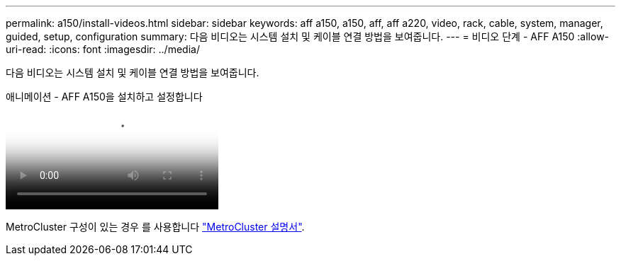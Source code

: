 ---
permalink: a150/install-videos.html 
sidebar: sidebar 
keywords: aff a150, a150, aff, aff a220, video, rack, cable, system, manager, guided, setup, configuration 
summary: 다음 비디오는 시스템 설치 및 케이블 연결 방법을 보여줍니다. 
---
= 비디오 단계 - AFF A150
:allow-uri-read: 
:icons: font
:imagesdir: ../media/


[role="lead"]
다음 비디오는 시스템 설치 및 케이블 연결 방법을 보여줍니다.

.애니메이션 - AFF A150을 설치하고 설정합니다
video::561d941a-f387-4eb9-a10a-afb30029eb36[panopto]
MetroCluster 구성이 있는 경우 를 사용합니다 https://docs.netapp.com/us-en/ontap-metrocluster/index.html["MetroCluster 설명서"^].
